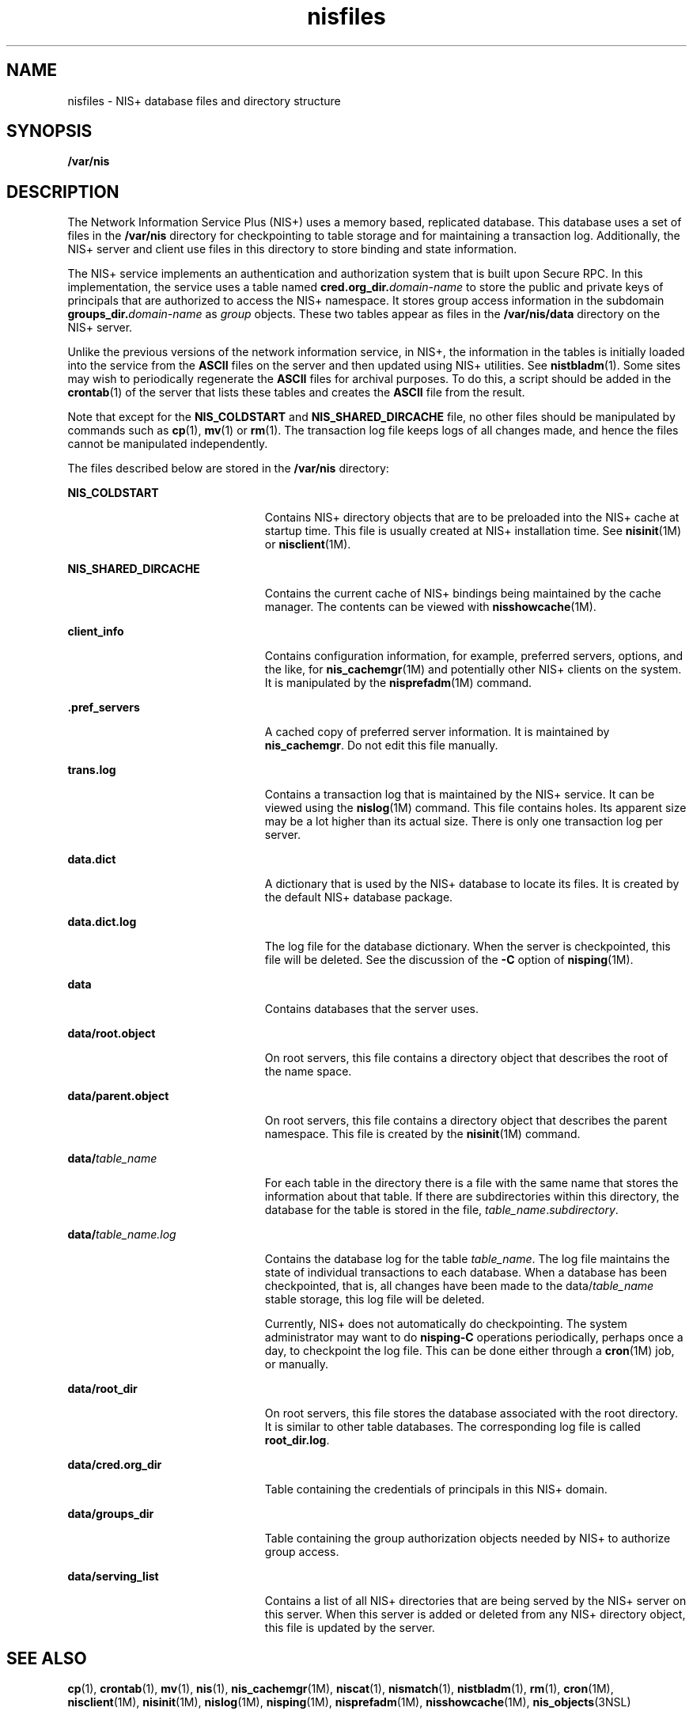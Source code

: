 '\" te
.\" Copyright (C) 2001, Sun Microsystems, Inc. All Rights Reserved
.\" Copyright (c) 2012-2013, J. Schilling
.\" Copyright (c) 2013, Andreas Roehler
.\" CDDL HEADER START
.\"
.\" The contents of this file are subject to the terms of the
.\" Common Development and Distribution License ("CDDL"), version 1.0.
.\" You may only use this file in accordance with the terms of version
.\" 1.0 of the CDDL.
.\"
.\" A full copy of the text of the CDDL should have accompanied this
.\" source.  A copy of the CDDL is also available via the Internet at
.\" http://www.opensource.org/licenses/cddl1.txt
.\"
.\" When distributing Covered Code, include this CDDL HEADER in each
.\" file and include the License file at usr/src/OPENSOLARIS.LICENSE.
.\" If applicable, add the following below this CDDL HEADER, with the
.\" fields enclosed by brackets "[]" replaced with your own identifying
.\" information: Portions Copyright [yyyy] [name of copyright owner]
.\"
.\" CDDL HEADER END
.TH nisfiles 4 "18 Dec 2001" "SunOS 5.11" "File Formats"
.SH NAME
nisfiles \- NIS+ database files and directory structure
.SH SYNOPSIS
.LP
.nf
\fB/var/nis\fR
.fi

.SH DESCRIPTION
.sp
.LP
The Network Information Service Plus (NIS+) uses a memory based, replicated
database. This database uses a set of files in the
.B /var/nis
directory
for checkpointing to table storage and for maintaining a transaction log.
Additionally, the NIS+ server and client use files in this directory to
store binding and state information.
.sp
.LP
The NIS+ service implements an authentication and authorization system that
is built upon Secure RPC. In this implementation, the service uses a table
named
.BI cred.org_dir. domain-name
to store the public and private
keys of principals that are authorized to access the NIS+ namespace. It
stores group access information in the subdomain
.BI groups_dir. domain-name
as \fIgroup\fR objects. These two tables
appear as files in the
.B /var/nis/data
directory on the NIS+ server.
.sp
.LP
Unlike the previous versions of the network information service, in NIS+,
the information in the tables is initially loaded into the service from the
.B ASCII
files on the server and then updated using NIS+ utilities. See
.BR nistbladm (1).
Some sites may wish to periodically regenerate the
.B ASCII
files for archival purposes. To do this, a script should be
added in the
.BR crontab (1)
of the server that lists these tables and
creates the
.B " ASCII"
file from the result.
.sp
.LP
Note that except for the
.B NIS_COLDSTART
and
.BR NIS_SHARED_DIRCACHE
file, no other files should be manipulated by commands such as
.BR cp (1),
.BR mv (1)
or
.BR rm (1).
The transaction log file keeps logs of all
changes made, and hence the files cannot be manipulated independently.
.sp
.LP
The files described below are stored in the
.B /var/nis
directory:
.sp
.ne 2
.mk
.na
.B NIS_COLDSTART
.ad
.RS 23n
.rt
Contains NIS+ directory objects that are to be preloaded into the NIS+
cache at startup time. This file is usually created at NIS+ installation
time. See
.BR nisinit (1M)
or
.BR nisclient (1M).
.RE

.sp
.ne 2
.mk
.na
.B NIS_SHARED_DIRCACHE
.ad
.RS 23n
.rt
Contains the current cache of NIS+ bindings being maintained by the cache
manager. The contents can be viewed with
.BR nisshowcache (1M).
.RE

.sp
.ne 2
.mk
.na
.B client_info
.ad
.RS 23n
.rt
Contains configuration information, for example, preferred servers,
options, and the like, for
.BR nis_cachemgr (1M)
and potentially other NIS+
clients on the system. It is manipulated by the
.BR nisprefadm (1M)
command.
.RE

.sp
.ne 2
.mk
.na
\fB\&.pref_servers\fR
.ad
.RS 23n
.rt
A cached copy of preferred server information. It is maintained by
.BR nis_cachemgr .
Do not edit this file manually.
.RE

.sp
.ne 2
.mk
.na
.B trans.log
.ad
.RS 23n
.rt
Contains a transaction log that is maintained by the NIS+ service. It can
be viewed using the
.BR nislog (1M)
command. This file contains holes. Its
apparent size may be a lot higher than its actual size. There is only one
transaction log per server.
.RE

.sp
.ne 2
.mk
.na
.B data.dict
.ad
.RS 23n
.rt
A dictionary that is used by the NIS+ database to locate its files. It is
created by the default NIS+ database package.
.RE

.sp
.ne 2
.mk
.na
.B data.dict.log
.ad
.RS 23n
.rt
The log file for the database dictionary. When the server is checkpointed,
this file will be deleted. See the discussion of the
.B -C
option of
.BR nisping (1M).
.RE

.sp
.ne 2
.mk
.na
.B data
.ad
.RS 23n
.rt
Contains databases that the server uses.
.RE

.sp
.ne 2
.mk
.na
.B data/root.object
.ad
.RS 23n
.rt
On root servers, this file contains a directory object that describes the
root of the name space.
.RE

.sp
.ne 2
.mk
.na
.B data/parent.object
.ad
.RS 23n
.rt
On root servers, this file contains a directory object that describes the
parent namespace. This file is created by the
.BR nisinit (1M)
command.
.RE

.sp
.ne 2
.mk
.na
.BI data/ table_name
.ad
.RS 23n
.rt
For each table in the directory there is a file with the same name that
stores the information about that table. If there are subdirectories within
this directory, the database for the table is stored in the file,
.IR table_name\fR.\fIsubdirectory .
.RE

.sp
.ne 2
.mk
.na
.BI data/ table_name.log
.ad
.RS 23n
.rt
Contains the database log for the table
.IR table_name .
The log file
maintains the state of individual transactions to each database. When a
database has been checkpointed, that is, all changes have been made to the
data/\fItable_name\fR stable storage, this log file will be deleted.
.sp
Currently, NIS+ does not automatically do checkpointing. The system
administrator may want to do
.B nisping-C
operations periodically,
perhaps once a day, to checkpoint the log file. This can be done either
through a
.BR cron "(1M) job, or manually."
.RE

.sp
.ne 2
.mk
.na
.B data/root_dir
.ad
.RS 23n
.rt
On root servers, this file stores the database associated with the root
directory. It is similar to other table databases. The corresponding log
file is called
.BR root_dir.log .
.RE

.sp
.ne 2
.mk
.na
.B data/cred.org_dir
.ad
.RS 23n
.rt
Table containing the credentials of principals in this NIS+ domain.
.RE

.sp
.ne 2
.mk
.na
.B data/groups_dir
.ad
.RS 23n
.rt
Table containing the group authorization objects needed by NIS+ to
authorize group access.
.RE

.sp
.ne 2
.mk
.na
.B data/serving_list
.ad
.RS 23n
.rt
Contains a list of all NIS+ directories that are being served by the NIS+
server on this server. When this server is added or deleted from any NIS+
directory object, this file is updated by the server.
.RE

.SH SEE ALSO
.sp
.LP
.BR cp (1),
.BR crontab (1),
.BR mv (1),
.BR nis (1),
.BR nis_cachemgr (1M),
.BR niscat (1),
.BR nismatch (1),
.BR nistbladm (1),
.BR rm (1),
.BR cron (1M),
.BR nisclient (1M),
.BR nisinit (1M),
.BR nislog (1M),
.BR nisping (1M),
.BR nisprefadm (1M),
.BR nisshowcache (1M),
.BR nis_objects (3NSL)
.SH NOTES
.sp
.LP
NIS+ might not be supported in future releases of the Solaris Operating
system. Tools to aid the migration from NIS+ to LDAP are available in the
current Solaris release. For more information, visit
http://www.sun.com/directory/nisplus/transition.html.
